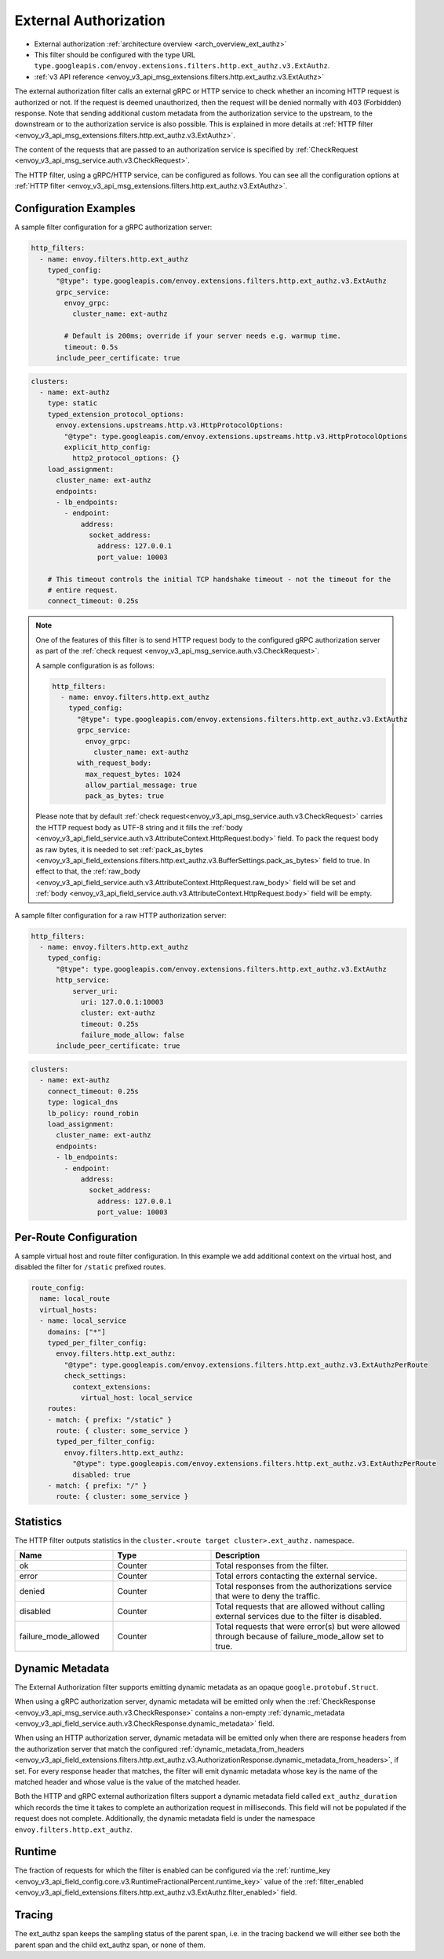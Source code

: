 .. _config_http_filters_ext_authz:

External Authorization
======================
* External authorization :ref:`architecture overview <arch_overview_ext_authz>`
* This filter should be configured with the type URL ``type.googleapis.com/envoy.extensions.filters.http.ext_authz.v3.ExtAuthz``.
* :ref:`v3 API reference <envoy_v3_api_msg_extensions.filters.http.ext_authz.v3.ExtAuthz>`

The external authorization filter calls an external gRPC or HTTP service to check whether an incoming
HTTP request is authorized or not.
If the request is deemed unauthorized, then the request will be denied normally with 403 (Forbidden) response.
Note that sending additional custom metadata from the authorization service to the upstream, to the downstream or to the authorization service is
also possible. This is explained in more details at :ref:`HTTP filter <envoy_v3_api_msg_extensions.filters.http.ext_authz.v3.ExtAuthz>`.

The content of the requests that are passed to an authorization service is specified by
:ref:`CheckRequest <envoy_v3_api_msg_service.auth.v3.CheckRequest>`.

.. _config_http_filters_ext_authz_http_configuration:

The HTTP filter, using a gRPC/HTTP service, can be configured as follows. You can see all the
configuration options at
:ref:`HTTP filter <envoy_v3_api_msg_extensions.filters.http.ext_authz.v3.ExtAuthz>`.

Configuration Examples
----------------------

A sample filter configuration for a gRPC authorization server:

.. code-block:: yaml

  http_filters:
    - name: envoy.filters.http.ext_authz
      typed_config:
        "@type": type.googleapis.com/envoy.extensions.filters.http.ext_authz.v3.ExtAuthz
        grpc_service:
          envoy_grpc:
            cluster_name: ext-authz

          # Default is 200ms; override if your server needs e.g. warmup time.
          timeout: 0.5s
        include_peer_certificate: true

.. code-block:: yaml

  clusters:
    - name: ext-authz
      type: static
      typed_extension_protocol_options:
        envoy.extensions.upstreams.http.v3.HttpProtocolOptions:
          "@type": type.googleapis.com/envoy.extensions.upstreams.http.v3.HttpProtocolOptions
          explicit_http_config:
            http2_protocol_options: {}
      load_assignment:
        cluster_name: ext-authz
        endpoints:
        - lb_endpoints:
          - endpoint:
              address:
                socket_address:
                  address: 127.0.0.1
                  port_value: 10003

      # This timeout controls the initial TCP handshake timeout - not the timeout for the
      # entire request.
      connect_timeout: 0.25s

.. note::

  One of the features of this filter is to send HTTP request body to the configured gRPC
  authorization server as part of the :ref:`check request
  <envoy_v3_api_msg_service.auth.v3.CheckRequest>`.

  A sample configuration is as follows:

  .. code:: yaml

    http_filters:
      - name: envoy.filters.http.ext_authz
        typed_config:
          "@type": type.googleapis.com/envoy.extensions.filters.http.ext_authz.v3.ExtAuthz
          grpc_service:
            envoy_grpc:
              cluster_name: ext-authz
          with_request_body:
            max_request_bytes: 1024
            allow_partial_message: true
            pack_as_bytes: true

  Please note that by default :ref:`check request<envoy_v3_api_msg_service.auth.v3.CheckRequest>`
  carries the HTTP request body as UTF-8 string and it fills the :ref:`body
  <envoy_v3_api_field_service.auth.v3.AttributeContext.HttpRequest.body>` field. To pack the request
  body as raw bytes, it is needed to set :ref:`pack_as_bytes
  <envoy_v3_api_field_extensions.filters.http.ext_authz.v3.BufferSettings.pack_as_bytes>` field to
  true. In effect to that, the :ref:`raw_body
  <envoy_v3_api_field_service.auth.v3.AttributeContext.HttpRequest.raw_body>`
  field will be set and :ref:`body
  <envoy_v3_api_field_service.auth.v3.AttributeContext.HttpRequest.body>` field will be empty.

A sample filter configuration for a raw HTTP authorization server:

.. code-block:: yaml

  http_filters:
    - name: envoy.filters.http.ext_authz
      typed_config:
        "@type": type.googleapis.com/envoy.extensions.filters.http.ext_authz.v3.ExtAuthz
        http_service:
            server_uri:
              uri: 127.0.0.1:10003
              cluster: ext-authz
              timeout: 0.25s
              failure_mode_allow: false
        include_peer_certificate: true

.. code-block:: yaml

  clusters:
    - name: ext-authz
      connect_timeout: 0.25s
      type: logical_dns
      lb_policy: round_robin
      load_assignment:
        cluster_name: ext-authz
        endpoints:
        - lb_endpoints:
          - endpoint:
              address:
                socket_address:
                  address: 127.0.0.1
                  port_value: 10003

Per-Route Configuration
-----------------------

A sample virtual host and route filter configuration.
In this example we add additional context on the virtual host, and disabled the filter for ``/static`` prefixed routes.

.. code-block:: yaml

  route_config:
    name: local_route
    virtual_hosts:
    - name: local_service
      domains: ["*"]
      typed_per_filter_config:
        envoy.filters.http.ext_authz:
          "@type": type.googleapis.com/envoy.extensions.filters.http.ext_authz.v3.ExtAuthzPerRoute
          check_settings:
            context_extensions:
              virtual_host: local_service
      routes:
      - match: { prefix: "/static" }
        route: { cluster: some_service }
        typed_per_filter_config:
          envoy.filters.http.ext_authz:
            "@type": type.googleapis.com/envoy.extensions.filters.http.ext_authz.v3.ExtAuthzPerRoute
            disabled: true
      - match: { prefix: "/" }
        route: { cluster: some_service }

Statistics
----------
.. _config_http_filters_ext_authz_stats:

The HTTP filter outputs statistics in the ``cluster.<route target cluster>.ext_authz.`` namespace.

.. csv-table::
  :header: Name, Type, Description
  :widths: 1, 1, 2

  ok, Counter, Total responses from the filter.
  error, Counter, Total errors contacting the external service.
  denied, Counter, Total responses from the authorizations service that were to deny the traffic.
  disabled, Counter, Total requests that are allowed without calling external services due to the filter is disabled.
  failure_mode_allowed, Counter, "Total requests that were error(s) but were allowed through because
  of failure_mode_allow set to true."

Dynamic Metadata
----------------
.. _config_http_filters_ext_authz_dynamic_metadata:

The External Authorization filter supports emitting dynamic metadata as an opaque ``google.protobuf.Struct``.

When using a gRPC authorization server, dynamic metadata will be emitted only when the :ref:`CheckResponse
<envoy_v3_api_msg_service.auth.v3.CheckResponse>` contains a non-empty :ref:`dynamic_metadata
<envoy_v3_api_field_service.auth.v3.CheckResponse.dynamic_metadata>` field.

When using an HTTP authorization server, dynamic metadata will be emitted only when there are response headers
from the authorization server that match the configured
:ref:`dynamic_metadata_from_headers <envoy_v3_api_field_extensions.filters.http.ext_authz.v3.AuthorizationResponse.dynamic_metadata_from_headers>`,
if set. For every response header that matches, the filter will emit dynamic metadata whose key is the name of the matched header and whose value is the value of the matched header.

Both the HTTP and gRPC external authorization filters support a dynamic metadata field called ``ext_authz_duration`` which records the time it takes to complete an authorization request in milliseconds.
This field will not be populated if the request does not complete. Additionally, the dynamic metadata field is under the namespace ``envoy.filters.http.ext_authz``.

Runtime
-------
The fraction of requests for which the filter is enabled can be configured via the :ref:`runtime_key
<envoy_v3_api_field_config.core.v3.RuntimeFractionalPercent.runtime_key>` value of the :ref:`filter_enabled
<envoy_v3_api_field_extensions.filters.http.ext_authz.v3.ExtAuthz.filter_enabled>` field.

Tracing
-------
The ext_authz span keeps the sampling status of the parent span, i.e. in the tracing backend we will either see both the parent span and the child ext_authz span, or none of them.
